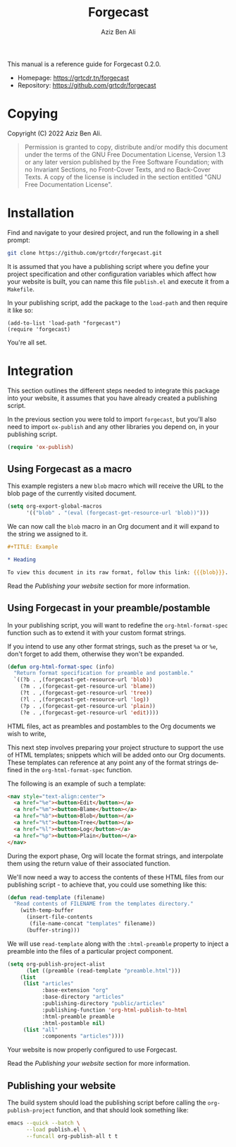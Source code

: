 #+TITLE:                Forgecast
#+AUTHOR:               Aziz Ben Ali
#+EMAIL:                tahaaziz.benali@esprit.tn
#+LANGUAGE:             en
#+MACRO:                version 0.2.0
#+MACRO:                release-date 2022-11-13
#+TEXINFO_FILENAME:     forgecast.info
#+TEXINFO_DIR_TITLE:    Org Mode publishing to automate linking pages to their sources
#+TEXINFO_DIR_CATEGORY: Org Mode publishing extension

This manual is a reference guide for Forgecast {{{version}}}.

- Homepage: https://grtcdr.tn/forgecast
- Repository: https://github.com/grtcdr/forgecast

* Copying
:PROPERTIES:
:COPYING:  t
:END:

Copyright (C) 2022 Aziz Ben Ali.

#+begin_quote
Permission is granted to copy, distribute and/or modify this document
under the terms of the GNU Free Documentation License, Version 1.3 or
any later version published by the Free Software Foundation; with no
Invariant Sections, no Front-Cover Texts, and no Back-Cover Texts. A
copy of the license is included in the section entitled "GNU Free
Documentation License".
#+end_quote

* Installation

Find and navigate to your desired project, and run the following in a
shell prompt:

#+begin_src sh
git clone https://github.com/grtcdr/forgecast.git
#+end_src

It is assumed that you have a publishing script where you define your
project specification and other configuration variables which affect
how your website is built, you can name this file =publish.el= and
execute it from a =Makefile=.

In your publishing script, add the package to the =load-path= and then
require it like so:

#+begin_src elisp
(add-to-list 'load-path "forgecast")
(require 'forgecast)
#+end_src

You're all set.

* Integration

This section outlines the different steps needed to integrate this
package into your website, it assumes that you have already created a
publishing script.

In the previous section you were told to import =forgecast=, but
you'll also need to import =ox-publish= and any other libraries you
depend on, in your publishing script.

#+begin_src emacs-lisp
(require 'ox-publish)
#+end_src

** Using Forgecast as a macro

This example registers a new =blob= macro which will receive the URL
to the blob page of the currently visited document.

#+begin_src emacs-lisp
(setq org-export-global-macros
      '(("blob" . "(eval (forgecast-get-resource-url 'blob))")))
#+end_src

We can now call the =blob= macro in an Org document and it will expand
to the string we assigned to it.

#+begin_src org
,#+TITLE: Example

,* Heading

To view this document in its raw format, follow this link: {{{blob}}}.
#+end_src

Read the [[Publishing your website][Publishing your website]] section for more information.

** Using Forgecast in your preamble/postamble

In your publishing script, you will want to redefine the
=org-html-format-spec= function such as to extend it with your custom
format strings.

If you intend to use any other format strings, such as the preset =%a=
or =%e=, don't forget to add them, otherwise they won't be expanded.

#+begin_src emacs-lisp
(defun org-html-format-spec (info)
  "Return format specification for preamble and postamble."
  `((?b . ,(forgecast-get-resource-url 'blob))
    (?m . ,(forgecast-get-resource-url 'blame))
    (?t . ,(forgecast-get-resource-url 'tree))
    (?l . ,(forgecast-get-resource-url 'log))
    (?p . ,(forgecast-get-resource-url 'plain))
    (?e . ,(forgecast-get-resource-url 'edit))))
#+end_src

HTML files, act as preambles and postambles to the Org
documents we wish to write,

This next step involves preparing your project structure to support
the use of HTML templates; snippets which will be added onto our Org
documents. These templates can reference at any point any of the
format strings defined in the =org-html-format-spec= function.

The following is an example of such a template:

#+begin_src html
<nav style="text-align:center">
  <a href="%e"><button>Edit</button></a>
  <a href="%m"><button>Blame</button></a>
  <a href="%b"><button>Blob</button></a>
  <a href="%t"><button>Tree</button></a>
  <a href="%l"><button>Log</button></a>
  <a href="%p"><button>Plain</button></a>
</nav>
#+end_src

During the export phase, Org will locate the format strings, and
interpolate them using the return value of their associated function.

We'll now need a way to access the contents of these HTML files from
our publishing script - to achieve that, you could use something like
this:

#+begin_src emacs-lisp
(defun read-template (filename)
  "Read contents of FILENAME from the templates directory."
    (with-temp-buffer
      (insert-file-contents
       (file-name-concat "templates" filename))
      (buffer-string)))
#+end_src

We will use =read-template= along with the =:html-preamble= property
to inject a preamble into the files of a particular project
component. 

#+begin_src emacs-lisp
(setq org-publish-project-alist
      (let ((preamble (read-template "preamble.html")))
	(list
	 (list "articles"
	       :base-extension "org"
	       :base-directory "articles"
	       :publishing-directory "public/articles"
	       :publishing-function 'org-html-publish-to-html
	       :html-preamble preamble
	       :html-postamble nil)
	 (list "all"
	       :components "articles"))))
#+end_src

Your website is now properly configured to use Forgecast.

Read the [[Publishing your website][Publishing your website]] section for more information.

** Publishing your website

The build system should load the publishing script before calling the
=org-publish-project= function, and that should look something like:

#+begin_src sh
emacs --quick --batch \
      --load publish.el \
      --funcall org-publish-all t t
#+end_src
